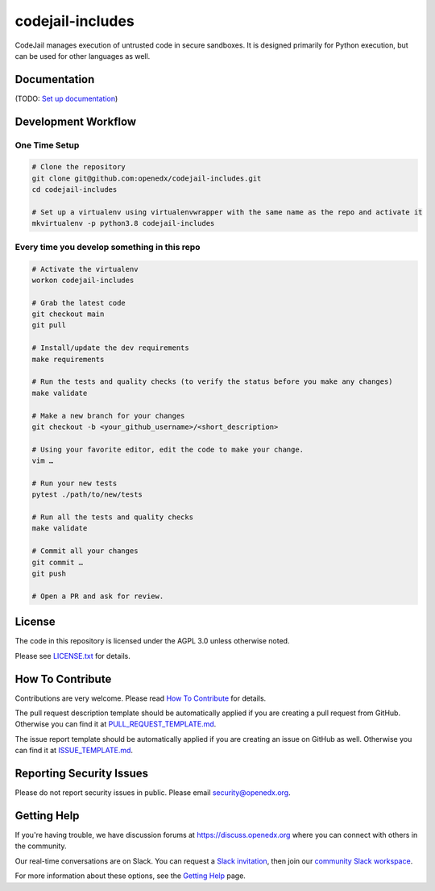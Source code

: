 codejail-includes
=============================

|pypi-badge| |license-badge|

CodeJail manages execution of untrusted code in secure sandboxes. It is designed primarily for Python execution,
but can be used for other languages as well.

Documentation
-------------

(TODO: `Set up documentation <https://openedx.atlassian.net/wiki/spaces/DOC/pages/21627535/Publish+Documentation+on+Read+the+Docs>`_)

Development Workflow
--------------------

One Time Setup
~~~~~~~~~~~~~~
.. code-block::

  # Clone the repository
  git clone git@github.com:openedx/codejail-includes.git
  cd codejail-includes

  # Set up a virtualenv using virtualenvwrapper with the same name as the repo and activate it
  mkvirtualenv -p python3.8 codejail-includes


Every time you develop something in this repo
~~~~~~~~~~~~~~~~~~~~~~~~~~~~~~~~~~~~~~~~~~~~~
.. code-block::

  # Activate the virtualenv
  workon codejail-includes

  # Grab the latest code
  git checkout main
  git pull

  # Install/update the dev requirements
  make requirements

  # Run the tests and quality checks (to verify the status before you make any changes)
  make validate

  # Make a new branch for your changes
  git checkout -b <your_github_username>/<short_description>

  # Using your favorite editor, edit the code to make your change.
  vim …

  # Run your new tests
  pytest ./path/to/new/tests

  # Run all the tests and quality checks
  make validate

  # Commit all your changes
  git commit …
  git push

  # Open a PR and ask for review.

License
-------

The code in this repository is licensed under the AGPL 3.0 unless
otherwise noted.

Please see `LICENSE.txt <LICENSE.txt>`_ for details.

How To Contribute
-----------------

Contributions are very welcome.
Please read `How To Contribute <https://github.com/openedx/.github/blob/master/CONTRIBUTING.md>`_ for details.

The pull request description template should be automatically applied if you are creating a pull request from GitHub. Otherwise you
can find it at `PULL_REQUEST_TEMPLATE.md <.github/PULL_REQUEST_TEMPLATE.md>`_.

The issue report template should be automatically applied if you are creating an issue on GitHub as well. Otherwise you
can find it at `ISSUE_TEMPLATE.md <.github/ISSUE_TEMPLATE.md>`_.

Reporting Security Issues
-------------------------

Please do not report security issues in public. Please email security@openedx.org.

Getting Help
------------

If you're having trouble, we have discussion forums at https://discuss.openedx.org where you can connect with others in the community.

Our real-time conversations are on Slack. You can request a `Slack invitation`_, then join our `community Slack workspace`_.

For more information about these options, see the `Getting Help`_ page.

.. _Slack invitation: https://openedx-slack-invite.herokuapp.com/
.. _community Slack workspace: https://openedx.slack.com/
.. _Getting Help: https://openedx.org/getting-help

.. |pypi-badge| image:: https://img.shields.io/pypi/v/codejail-includes.svg
    :target: https://pypi.python.org/pypi/codejail-includes/
    :alt: PyPI

.. |ci-badge| image:: https://github.com/openedx/sandboxcodejail-includes/workflows/Python%20CI/badge.svg?branch=main
    :target: https://github.com/openedx/codejail-includes/actions
    :alt: CI

.. |license-badge| image:: https://img.shields.io/github/license/openedx/sandbox-packages.svg
    :target: https://github.com/openedx/codejail-includes/blob/main/LICENSE
    :alt: License
